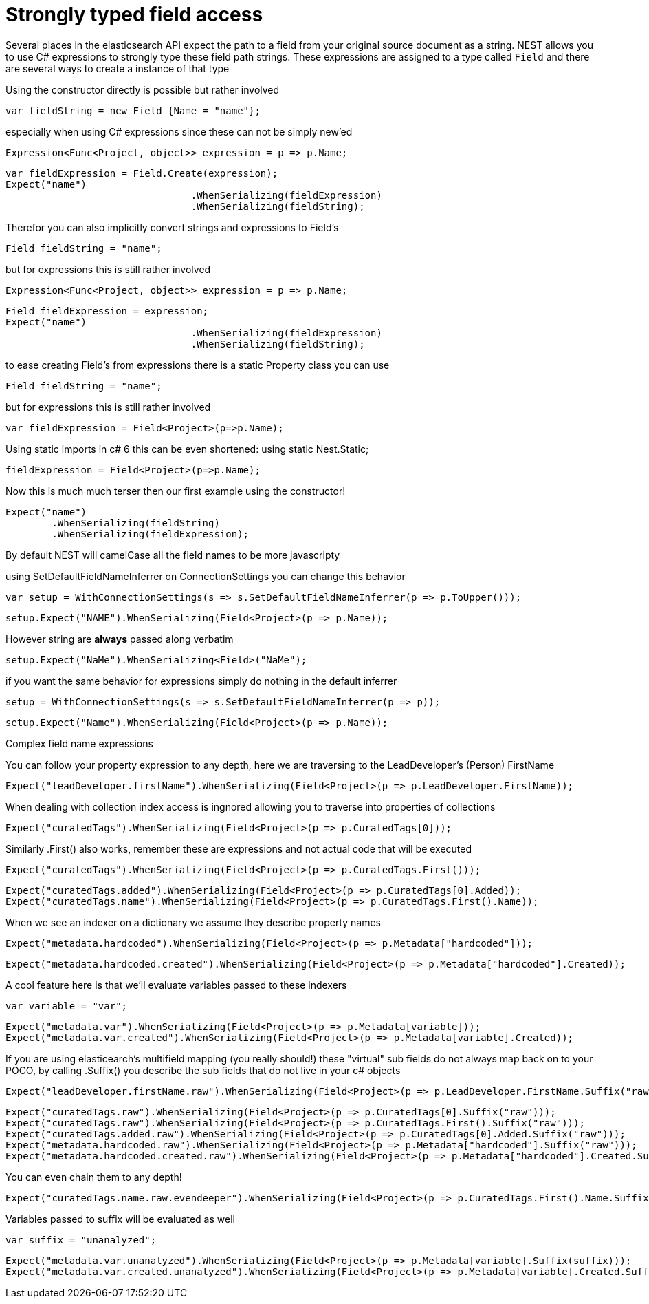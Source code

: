 # Strongly typed field access 

Several places in the elasticsearch API expect the path to a field from your original source document as a string.
NEST allows you to use C# expressions to strongly type these field path strings. 
These expressions are assigned to a type called `Field` and there are several ways to create a instance of that type

Using the constructor directly is possible but rather involved 

[source, csharp]
----
var fieldString = new Field {Name = "name"};
----
especially when using C# expressions since these can not be simply new'ed

[source, csharp]
----
Expression<Func<Project, object>> expression = p => p.Name;
----
[source, csharp]
----
var fieldExpression = Field.Create(expression);
Expect("name")
				.WhenSerializing(fieldExpression)
				.WhenSerializing(fieldString);
----
Therefor you can also implicitly convert strings and expressions to Field's 

[source, csharp]
----
Field fieldString = "name";
----
but for expressions this is still rather involved 

[source, csharp]
----
Expression<Func<Project, object>> expression = p => p.Name;
----
[source, csharp]
----
Field fieldExpression = expression;
Expect("name")
				.WhenSerializing(fieldExpression)
				.WhenSerializing(fieldString);
----
to ease creating Field's from expressions there is a static Property class you can use 

[source, csharp]
----
Field fieldString = "name";
----
but for expressions this is still rather involved 

[source, csharp]
----
var fieldExpression = Field<Project>(p=>p.Name);
----
Using static imports in c# 6 this can be even shortened:
using static Nest.Static; 

[source, csharp]
----
fieldExpression = Field<Project>(p=>p.Name);
----
Now this is much much terser then our first example using the constructor! 

[source, csharp]
----
Expect("name")
	.WhenSerializing(fieldString)
	.WhenSerializing(fieldExpression);
----
By default NEST will camelCase all the field names to be more javascripty 

using SetDefaultFieldNameInferrer on ConnectionSettings you can change this behavior 

[source, csharp]
----
var setup = WithConnectionSettings(s => s.SetDefaultFieldNameInferrer(p => p.ToUpper()));
----
[source, csharp]
----
setup.Expect("NAME").WhenSerializing(Field<Project>(p => p.Name));
----
However string are *always* passed along verbatim 

[source, csharp]
----
setup.Expect("NaMe").WhenSerializing<Field>("NaMe");
----
if you want the same behavior for expressions simply do nothing in the default inferrer 

[source, csharp]
----
setup = WithConnectionSettings(s => s.SetDefaultFieldNameInferrer(p => p));
----
[source, csharp]
----
setup.Expect("Name").WhenSerializing(Field<Project>(p => p.Name));
----
Complex field name expressions 

You can follow your property expression to any depth, here we are traversing to the LeadDeveloper's (Person) FirstName 

[source, csharp]
----
Expect("leadDeveloper.firstName").WhenSerializing(Field<Project>(p => p.LeadDeveloper.FirstName));
----
When dealing with collection index access is ingnored allowing you to traverse into properties of collections 

[source, csharp]
----
Expect("curatedTags").WhenSerializing(Field<Project>(p => p.CuratedTags[0]));
----
Similarly .First() also works, remember these are expressions and not actual code that will be executed 

[source, csharp]
----
Expect("curatedTags").WhenSerializing(Field<Project>(p => p.CuratedTags.First()));
----
[source, csharp]
----
Expect("curatedTags.added").WhenSerializing(Field<Project>(p => p.CuratedTags[0].Added));
Expect("curatedTags.name").WhenSerializing(Field<Project>(p => p.CuratedTags.First().Name));
----
When we see an indexer on a dictionary we assume they describe property names 

[source, csharp]
----
Expect("metadata.hardcoded").WhenSerializing(Field<Project>(p => p.Metadata["hardcoded"]));
----
[source, csharp]
----
Expect("metadata.hardcoded.created").WhenSerializing(Field<Project>(p => p.Metadata["hardcoded"].Created));
----
A cool feature here is that we'll evaluate variables passed to these indexers 

[source, csharp]
----
var variable = "var";
----
[source, csharp]
----
Expect("metadata.var").WhenSerializing(Field<Project>(p => p.Metadata[variable]));
Expect("metadata.var.created").WhenSerializing(Field<Project>(p => p.Metadata[variable].Created));
----
If you are using elasticearch's multifield mapping (you really should!) these "virtual" sub fields 
do not always map back on to your POCO, by calling .Suffix() you describe the sub fields that do not live in your c# objects

[source, csharp]
----
Expect("leadDeveloper.firstName.raw").WhenSerializing(Field<Project>(p => p.LeadDeveloper.FirstName.Suffix("raw")));
----
[source, csharp]
----
Expect("curatedTags.raw").WhenSerializing(Field<Project>(p => p.CuratedTags[0].Suffix("raw")));
Expect("curatedTags.raw").WhenSerializing(Field<Project>(p => p.CuratedTags.First().Suffix("raw")));
Expect("curatedTags.added.raw").WhenSerializing(Field<Project>(p => p.CuratedTags[0].Added.Suffix("raw")));
Expect("metadata.hardcoded.raw").WhenSerializing(Field<Project>(p => p.Metadata["hardcoded"].Suffix("raw")));
Expect("metadata.hardcoded.created.raw").WhenSerializing(Field<Project>(p => p.Metadata["hardcoded"].Created.Suffix("raw")));
----
You can even chain them to any depth!

[source, csharp]
----
Expect("curatedTags.name.raw.evendeeper").WhenSerializing(Field<Project>(p => p.CuratedTags.First().Name.Suffix("raw").Suffix("evendeeper")));
----
Variables passed to suffix will be evaluated as well 

[source, csharp]
----
var suffix = "unanalyzed";
----
[source, csharp]
----
Expect("metadata.var.unanalyzed").WhenSerializing(Field<Project>(p => p.Metadata[variable].Suffix(suffix)));
Expect("metadata.var.created.unanalyzed").WhenSerializing(Field<Project>(p => p.Metadata[variable].Created.Suffix(suffix)));
----
